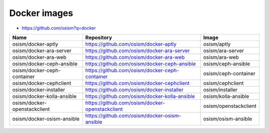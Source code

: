 =============
Docker images
=============

* https://github.com/osism?q=docker

======================================== ============================================================ ===============================
Name                                     Repository                                                   Image
======================================== ============================================================ ===============================
osism/docker-aptly                       https://github.com/osism/docker-aptly                        osism/aptly
osism/docker-ara-server                  https://github.com/osism/docker-ara-server                   osism/ara-server
osism/docker-ara-web                     https://github.com/osism/docker-ara-web                      osism/ara-web
osism/docker-ceph-ansible                https://github.com/osism/docker-ceph-ansible                 osism/ceph-ansible
osism/docker-ceph-container              https://github.com/osism/docker-ceph-container               osism/ceph-container
osism/docker-cephclient                  https://github.com/osism/docker-cephclient                   osism/cephclient
osism/docker-installer                   https://github.com/osism/docker-installer                    osism/installer
osism/docker-kolla-ansible               https://github.com/osism/docker-kolla-ansible                osism/kolla-ansible
osism/docker-openstackclient             https://github.com/osism/docker-openstackclient              osism/openstackclient
osism/docker-osism-ansible               https://github.com/osism/docker-osism-ansible                osism/osism-ansible
======================================== ============================================================ ===============================
